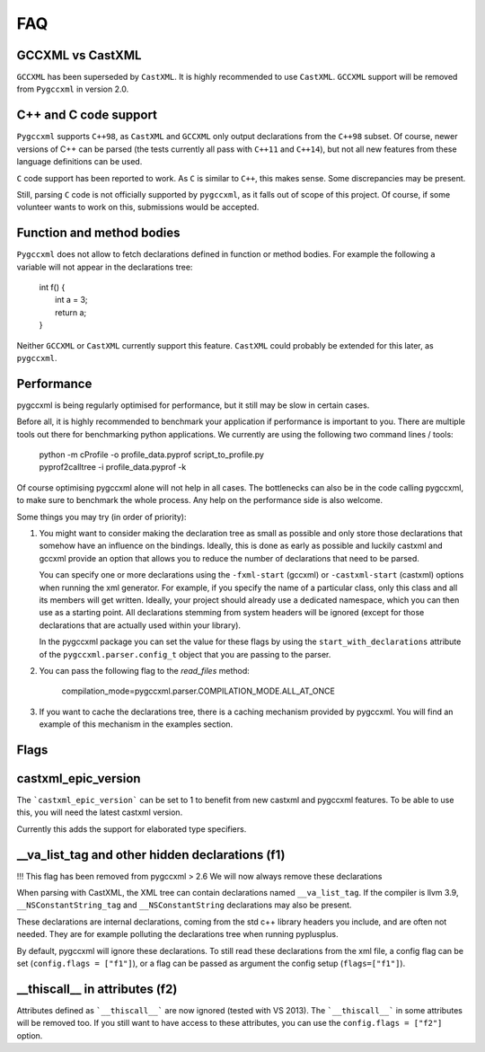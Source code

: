 FAQ
===

GCCXML vs CastXML
-----------------

``GCCXML`` has been superseded by ``CastXML``. It is highly recommended to
use ``CastXML``. ``GCCXML`` support will be removed from ``Pygccxml``
in version 2.0.

C++ and C code support
----------------------

``Pygccxml`` supports ``C++98``, as ``CastXML`` and ``GCCXML`` only output
declarations from the ``C++98`` subset. Of course, newer versions of C++
can be parsed (the tests currently all pass with ``C++11`` and ``C++14``),
but not all new features from these language definitions can be used.

``C`` code support has been reported to work. As ``C`` is similar to ``C++``,
this makes sense. Some discrepancies may be present.

Still, parsing ``C`` code is not officially supported by ``pygccxml``, as it
falls out of scope of this project. Of course, if some volunteer wants to work
on this, submissions would be accepted.

Function and method bodies
--------------------------

``Pygccxml`` does not allow to fetch declarations defined in function or method
bodies. For example the following ``a`` variable will not appear in
the declarations tree:

 | int f() {
 |   int a = 3;
 |   return a;
 | }

Neither ``GCCXML`` or ``CastXML`` currently support this feature.
``CastXML`` could probably be extended for this later, as ``pygccxml``.

Performance
-----------

pygccxml is being regularly optimised for performance, but it still may be slow
in certain cases.

Before all, it is highly recommended to benchmark your application if performance
is important to you. There are multiple tools out there for benchmarking python
applications. We currently are using the following two command lines / tools:

 | python -m cProfile -o profile_data.pyprof script_to_profile.py
 | pyprof2calltree -i profile_data.pyprof -k

Of course optimising pygccxml alone will not help in all cases. The bottlenecks can also be
in the code calling pygccxml, to make sure to benchmark the whole process.
Any help on the performance side is also welcome.

Some things you may try (in order of priority):

1) You might want to consider making the declaration tree as small as possible
   and only store those declarations that somehow have an influence on the bindings.
   Ideally, this is done as early as possible and luckily castxml and gccxml
   provide an option that allows you to reduce the number of declarations that
   need to be parsed.

   You can specify one or more declarations using the ``-fxml-start`` (gccxml) or
   ``-castxml-start`` (castxml) options when running the xml generator. For
   example, if you specify the name of a particular class, only this class
   and all its members will get written. Ideally, your project should already use
   a dedicated namespace, which you can then use as a starting point.
   All declarations stemming from system headers will be ignored (except
   for those declarations that are actually used within your library).

   In the pygccxml package you can set the value for these flags by using
   the ``start_with_declarations`` attribute of the ``pygccxml.parser.config_t``
   object that you are passing to the parser.

2) You can pass the following flag to the *read_files* method:

      compilation_mode=pygccxml.parser.COMPILATION_MODE.ALL_AT_ONCE

3) If you want to cache the declarations tree, there is a caching mechanism provided
   by pygccxml. You will find an example of this mechanism in the examples section.


Flags
-----

castxml_epic_version
--------------------

The ```castxml_epic_version``` can be set to 1 to benefit from new castxml
and pygccxml features. To be able to use this, you will need the latest
castxml version.

Currently this adds the support for elaborated type specifiers.

\_\_va_list_tag and other hidden declarations (f1)
--------------------------------------------------

!!! This flag has been removed from pygccxml > 2.6
We will now always remove these declarations

When parsing with CastXML, the XML tree can contain declarations named
``__va_list_tag``. If the compiler is llvm 3.9,  ``__NSConstantString_tag``
and ``__NSConstantString`` declarations may also be present.

These declarations are internal declarations, coming from the std c++ library
headers you include, and are often not needed. They are for example polluting
the declarations tree when running pyplusplus.

By default, pygccxml will ignore these declarations.
To still read these declarations from the xml file, a config flag can
be set (``config.flags = ["f1"]``), or a flag can be passed as argument the
config setup (``flags=["f1"]``).

\_\_thiscall\_\_ in attributes (f2)
-----------------------------------

Attributes defined as ```__thiscall__``` are now ignored (tested with VS 2013).
The ```__thiscall__``` in some attributes will be removed too. If you still
want to have access to these attributes, you can use the
``config.flags = ["f2"]`` option.
